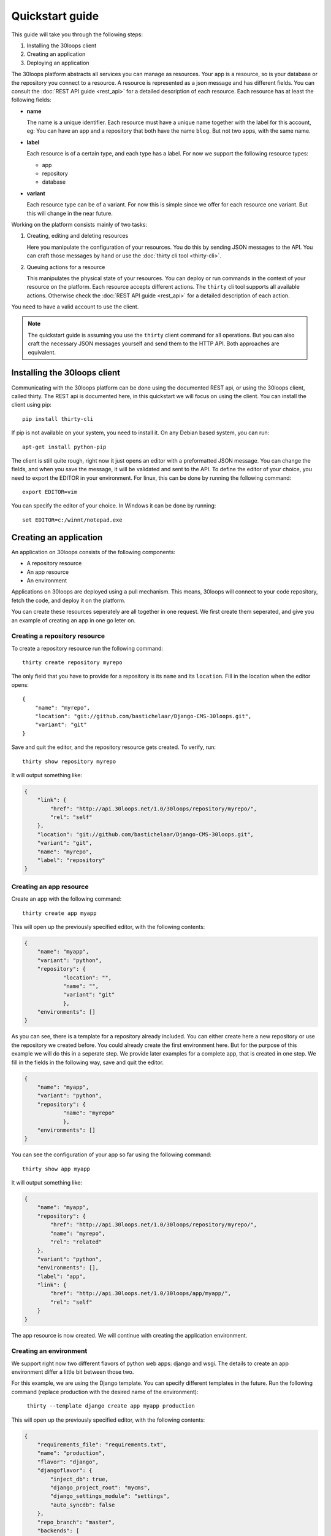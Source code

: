 ================
Quickstart guide
================

This guide will take you through the following steps:

#) Installing the 30loops client
#) Creating an application
#) Deploying an application

The 30loops platform abstracts all services you can manage as resources.
Your app is a resource, so is your database or the repository you connect to a
resource. A resource is represented as a json message and has different fields.
You can consult the :doc:`REST API guide <rest_api>` for a detailed description
of each resource. Each resource has at least the following fields:

- **name**

  The name is a unique identifier. Each resource must have a unique name
  together with the label for this account, eg: You can have an app and a
  repository that both have the name ``blog``. But not two apps, with the same
  name.

- **label**

  Each resource is of a certain type, and each type has a label. For now we
  support the following resource types:

  - app
  - repository
  - database

- **variant**

  Each resource type can be of a variant. For now this is simple since we offer
  for each resource one variant. But this will change in the near future. 

Working on the platform consists mainly of two tasks:

#) Creating, editing and deleting resources

   Here you manipulate the configuration of your resources. You do this by
   sending JSON messages to the API. You can craft those messages by hand or
   use the :doc:`thirty cli tool <thirty-cli>`.

#) Queuing actions for a resource

   This manipulates the physical state of your resources. You can deploy or run
   commands in the context of your resource on the platform. Each resource
   accepts different actions. The ``thirty`` cli tool supports all available
   actions. Otherwise check the :doc:`REST API guide <rest_api>` for a
   detailed description of each action.

You need to have a valid account to use the client.

.. note::

    The quickstart guide is assuming you use the ``thirty`` client command for
    all operations. But you can also craft the necessary JSON messages yourself
    and send them to the HTTP API. Both approaches are equivalent.

Installing the 30loops client
=============================

Communicating with the 30loops platform can be done using the documented REST
api, or using the 30loops client, called thirty. The REST api is documented
here, in this quickstart we will focus on using the client.  You can install
the client using pip::

    pip install thirty-cli

If pip is not available on your system, you need to install it. On any Debian
based system, you can run::

    apt-get install python-pip

The client is still quite rough, right now it just opens an editor with a
preformatted JSON message. You can change the fields, and when you save the
message, it will be validated and sent to the API. To define the editor of your
choice, you need to export the EDITOR in your environment. For linux, this can
be done by running the following command::

   export EDITOR=vim

You can specify the editor of your choice. In Windows it can be done by
running::

   set EDITOR=c:/winnt/notepad.exe

Creating an application
=======================

An application on 30loops consists of the following components:

- A repository resource
- An app resource
- An environment

Applications on 30loops are deployed using a pull mechanism. This means,
30loops will connect to your code repository, fetch the code, and deploy it on
the platform.

You can create these resources seperately are all together in one request. We
first create them seperated, and give you an example of creating an app in one
go leter on.

Creating a repository resource
------------------------------

To create a repository resource run the following command::

    thirty create repository myrepo

The only field that you have to provide for a repository is its ``name`` and
its ``location``. Fill in the location when the editor opens::

    {
        "name": "myrepo",
        "location": "git://github.com/bastichelaar/Django-CMS-30loops.git",
        "variant": "git"
    }

Save and quit the editor, and the repository resource gets created. To verify,
run::

    thirty show repository myrepo
    
It will output something like:

.. code-block:: js

    {
        "link": {
            "href": "http://api.30loops.net/1.0/30loops/repository/myrepo/", 
            "rel": "self"
        }, 
        "location": "git://github.com/bastichelaar/Django-CMS-30loops.git", 
        "variant": "git", 
        "name": "myrepo", 
        "label": "repository"
    }

Creating an app resource
------------------------

Create an app with the following command::

    thirty create app myapp

This will open up the previously specified editor, with the following contents:

.. code-block:: js

    {
        "name": "myapp",
        "variant": "python",
        "repository": {
                "location": "",
                "name": "",
                "variant": "git"
                },
        "environments": []
    }

As you can see, there is a template for a repository already included. You can
either create here a new repository or use the repository we created before.
You could already create the first environment here. But for the purpose of
this example we will do this in a seperate step. We provide later examples for
a complete app, that is created in one step. We fill in the fields in the
following way, save and quit the editor.

.. code-block:: js

    {
        "name": "myapp",
        "variant": "python",
        "repository": {
                "name": "myrepo"
                },
        "environments": []
    }

You can see the configuration of your app so far using the following command::

    thirty show app myapp

It will output something like:

.. code-block:: js

    {
        "name": "myapp", 
        "repository": {
            "href": "http://api.30loops.net/1.0/30loops/repository/myrepo/", 
            "name": "myrepo", 
            "rel": "related"
        }, 
        "variant": "python", 
        "environments": [], 
        "label": "app", 
        "link": {
            "href": "http://api.30loops.net/1.0/30loops/app/myapp/", 
            "rel": "self"
        }
    }

The app resource is now created. We will continue with creating the application
environment.

Creating an environment
-----------------------

We support right now two different flavors of python web apps: django and wsgi.
The details to create an app environment differ a little bit between those two.

For this example, we are using the Django template. You can specify different templates in the future.
Run the following command (replace production with the desired name of the environment):

    ``thirty --template django create app myapp production``

This will open up the previously specified editor, with the following contents:

.. code-block:: js

    {
        "requirements_file": "requirements.txt", 
        "name": "production", 
        "flavor": "django", 
        "djangoflavor": {
            "inject_db": true, 
            "django_project_root": "mycms", 
            "django_settings_module": "settings", 
            "auto_syncdb": false
        }, 
        "repo_branch": "master", 
        "backends": [
            {
                "count": 1, 
                "region": "eu1"
            }
        ], 
        "install_setup_py": false, 
        "repo_commit": "HEAD"
    }

The different variables are explained in the REST api documentation, but are quite self-explaining. the 
``requirements_file`` contains the requirements that will be installed using ``pip``. The ``django_project_root`` is
the directory where your actual Django application (the manage.py) lives. The ``django_settings_module`` is the 
settings module of your application (used for example in ``python manage.py syncdb --settings settings``).

The backends contains the number of backends per zone. At this moment we have two zones:

1. **eu1**, the default zone in Amsterdam
2. **eu2**, the zone in Germany

Note that the database will be automatically created, and will be created in zone **eu1** for now.

If you save this file after filling in the correct variables, it will be validated and sent to the api. To verify if 
your environment is created correctly, run:

    ``thirty show app myapp production``

As you can see, the database resource is automatically created. Your application is now ready for deployment.

Deploying an application
========================

Deploying an application is quite simple and fast, just run the following command:

    ``thirty deploy myapp production``

This will start the deployment on the number of backends you specified. The output of the logbook will be fetched and 
renewed every 10 seconds. You can also access the logbook manually by running:

    ``thirty logbook UUID``

Where UUID is the ID of the deployment task.

After a successfull deploy, your application will be available on the specified DNS name and on 30loops.net, for 
example ``http://30loops-app-myapp-production.30loops.net``.

Additional support
==================

If you have any questions, please log in on ``http://help.30loops.net`` and submit a ticket. You can also chat with us
on #30loops at irc.freenode.net or mail us at support@30loops.net.
